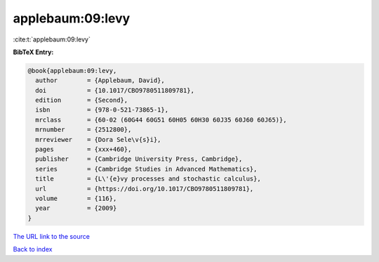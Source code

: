 applebaum:09:levy
=================

:cite:t:`applebaum:09:levy`

**BibTeX Entry:**

.. code-block:: bibtex

   @book{applebaum:09:levy,
     author        = {Applebaum, David},
     doi           = {10.1017/CBO9780511809781},
     edition       = {Second},
     isbn          = {978-0-521-73865-1},
     mrclass       = {60-02 (60G44 60G51 60H05 60H30 60J35 60J60 60J65)},
     mrnumber      = {2512800},
     mrreviewer    = {Dora Sele\v{s}i},
     pages         = {xxx+460},
     publisher     = {Cambridge University Press, Cambridge},
     series        = {Cambridge Studies in Advanced Mathematics},
     title         = {L\'{e}vy processes and stochastic calculus},
     url           = {https://doi.org/10.1017/CBO9780511809781},
     volume        = {116},
     year          = {2009}
   }

`The URL link to the source <https://doi.org/10.1017/CBO9780511809781>`__


`Back to index <../By-Cite-Keys.html>`__
